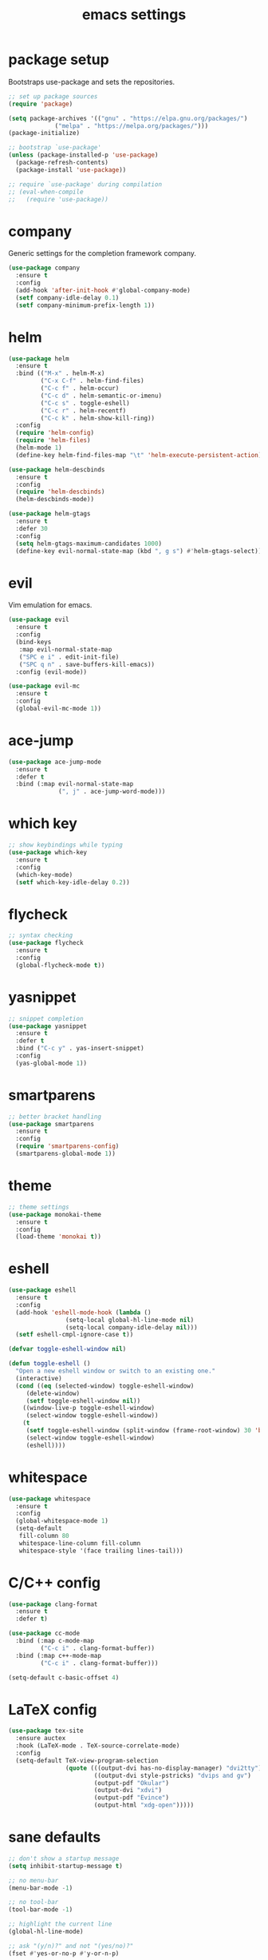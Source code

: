 #+TITLE: emacs settings
* package setup
  Bootstraps use-package and sets the repositories.
  #+BEGIN_SRC emacs-lisp :results silent
    ;; set up package sources
    (require 'package)

    (setq package-archives '(("gnu" . "https://elpa.gnu.org/packages/")
			     ("melpa" . "https://melpa.org/packages/")))
    (package-initialize)

    ;; bootstrap `use-package'
    (unless (package-installed-p 'use-package)
      (package-refresh-contents)
      (package-install 'use-package))

    ;; require `use-package' during compilation
    ;; (eval-when-compile
    ;;   (require 'use-package))
  #+END_SRC

* company
  Generic settings for the completion framework company.
  #+BEGIN_SRC emacs-lisp :results silent
    (use-package company
      :ensure t
      :config
      (add-hook 'after-init-hook #'global-company-mode)
      (setf company-idle-delay 0.1)
      (setf company-minimum-prefix-length 1))
  #+END_SRC

* helm
  #+BEGIN_SRC emacs-lisp :results silent
    (use-package helm
      :ensure t
      :bind (("M-x" . helm-M-x)
             ("C-x C-f" . helm-find-files)
             ("C-c f" . helm-occur)
             ("C-c d" . helm-semantic-or-imenu)
             ("C-c s" . toggle-eshell)
             ("C-c r" . helm-recentf)
             ("C-c k" . helm-show-kill-ring))
      :config
      (require 'helm-config)
      (require 'helm-files)
      (helm-mode 1)
      (define-key helm-find-files-map "\t" 'helm-execute-persistent-action))

    (use-package helm-descbinds
      :ensure t
      :config
      (require 'helm-descbinds)
      (helm-descbinds-mode))

    (use-package helm-gtags
      :ensure t
      :defer 30
      :config
      (setq helm-gtags-maximum-candidates 1000)
      (define-key evil-normal-state-map (kbd ", g s") #'helm-gtags-select))
  #+END_SRC

* evil
  Vim emulation for emacs.
  #+BEGIN_SRC emacs-lisp :results silent
    (use-package evil
      :ensure t
      :config
      (bind-keys
       :map evil-normal-state-map
       ("SPC e i" . edit-init-file)
       ("SPC q n" . save-buffers-kill-emacs))
      :config (evil-mode))

    (use-package evil-mc
      :ensure t
      :config
      (global-evil-mc-mode 1))
  #+END_SRC

* ace-jump
  #+BEGIN_SRC emacs-lisp :results silent
    (use-package ace-jump-mode
      :ensure t
      :defer t
      :bind (:map evil-normal-state-map
                  (", j" . ace-jump-word-mode)))
  #+END_SRC

* which key
  #+BEGIN_SRC emacs-lisp :results silent
    ;; show keybindings while typing
    (use-package which-key
      :ensure t
      :config
      (which-key-mode)
      (setf which-key-idle-delay 0.2))
  #+END_SRC

* flycheck
  #+BEGIN_SRC emacs-lisp :results silent
    ;; syntax checking
    (use-package flycheck
      :ensure t
      :config
      (global-flycheck-mode t))
  #+END_SRC

* yasnippet
  #+BEGIN_SRC emacs-lisp :results silent
    ;; snippet completion
    (use-package yasnippet
      :ensure t
      :defer t
      :bind ("C-c y" . yas-insert-snippet)
      :config
      (yas-global-mode 1))
  #+END_SRC

* smartparens
  #+BEGIN_SRC emacs-lisp :results silent
    ;; better bracket handling
    (use-package smartparens
      :ensure t
      :config
      (require 'smartparens-config)
      (smartparens-global-mode 1))
  #+END_SRC

* theme
  #+BEGIN_SRC emacs-lisp :results silent
    ;; theme settings
    (use-package monokai-theme
      :ensure t
      :config
      (load-theme 'monokai t))
  #+END_SRC

* eshell
  #+BEGIN_SRC emacs-lisp :results silent
    (use-package eshell
      :ensure t
      :config
      (add-hook 'eshell-mode-hook (lambda ()
				    (setq-local global-hl-line-mode nil)
				    (setq-local company-idle-delay nil)))
      (setf eshell-cmpl-ignore-case t))

    (defvar toggle-eshell-window nil)

    (defun toggle-eshell ()
      "Open a new eshell window or switch to an existing one."
      (interactive)
      (cond ((eq (selected-window) toggle-eshell-window)
	     (delete-window)
	     (setf toggle-eshell-window nil))
	    ((window-live-p toggle-eshell-window)
	     (select-window toggle-eshell-window))
	    (t
	     (setf toggle-eshell-window (split-window (frame-root-window) 30 'below))
	     (select-window toggle-eshell-window)
	     (eshell))))

  #+END_SRC

* whitespace
  #+BEGIN_SRC emacs-lisp :results silent
    (use-package whitespace
      :ensure t
      :config
      (global-whitespace-mode 1)
      (setq-default
       fill-column 80
       whitespace-line-column fill-column
       whitespace-style '(face trailing lines-tail)))
  #+END_SRC

* C/C++ config
  #+BEGIN_SRC emacs-lisp :results silent
    (use-package clang-format
      :ensure t
      :defer t)

    (use-package cc-mode
      :bind (:map c-mode-map
             ("C-c i" . clang-format-buffer))
      :bind (:map c++-mode-map
             ("C-c i" . clang-format-buffer)))

    (setq-default c-basic-offset 4)
  #+END_SRC

* LaTeX config
  #+BEGIN_SRC emacs-lisp :results silent
    (use-package tex-site
      :ensure auctex
      :hook (LaTeX-mode . TeX-source-correlate-mode)
      :config
      (setq-default TeX-view-program-selection
                    (quote (((output-dvi has-no-display-manager) "dvi2tty")
                            ((output-dvi style-pstricks) "dvips and gv")
                            (output-pdf "Okular")
                            (output-dvi "xdvi")
                            (output-pdf "Evince")
                            (output-html "xdg-open")))))
  #+END_SRC

* sane defaults
  #+BEGIN_SRC emacs-lisp :results silent
    ;; don't show a startup message
    (setq inhibit-startup-message t)

    ;; no menu-bar
    (menu-bar-mode -1)

    ;; no tool-bar
    (tool-bar-mode -1)

    ;; highlight the current line
    (global-hl-line-mode)

    ;; ask "(y/n)?" and not "(yes/no)?"
    (fset #'yes-or-no-p #'y-or-n-p)

    ;; more information on describe-key
    (define-key (current-global-map) (kbd "C-h c") #'describe-key)

    ;; line numbers
    (add-hook 'prog-mode-hook 'linum-mode)

    ;; no blinking cursor
    (blink-cursor-mode -1)

    ;; no scroll bar
    (scroll-bar-mode -1)

    ;; start emacs maximized
    (add-to-list 'default-frame-alist '(fullscreen . maximized))

    ;; use dejavu font
    (add-to-list 'default-frame-alist
    '(font . "DejaVu Sans Mono-11"))

    ;; column numbers
    (column-number-mode 1)

    ;; save backups in .emacs.d
    (setq backup-directory-alist '(("." . "~/.emacs.d/.saves")))

    ;; no tabs
    (setq-default indent-tabs-mode nil)

    ;; update files when they change on disk
    (global-auto-revert-mode 1)

    ;; save more recent files
    (require 'recentf)
    (setq recentf-max-saved-items 100)

    ;; ask before killing emacs
    (setq confirm-kill-emacs #'y-or-n-p)

    ;; show parentheses
    (show-paren-mode)

    ;; no garbage collection in minibuffer
    (defun gc-minibuffer-setup-hook ()
      (setq gc-cons-threshold most-positive-fixnum))

    (defun gc-minibuffer-exit-hook ()
      (setq gc-cons-threshold 800000))

    (add-hook 'minibuffer-setup-hook #'gc-minibuffer-setup-hook)
    (add-hook 'minibuffer-exit-hook #'gc-minibuffer-exit-hook)
  #+END_SRC

* more keybindings
  #+BEGIN_SRC emacs-lisp :results silent
    (defun edit-init-file ()
      "Open the init file."
      (interactive)
      (find-file (expand-file-name "settings.org" user-emacs-directory)))

    (defun indent-buffer ()
      "Indent the current buffer."
      (interactive)
      (save-excursion
        (delete-trailing-whitespace)
        (unless (string-match (rx string-start
                                  "makefile"
                                  (* anything)
                                  "mode"
                                  string-end)
                              (symbol-name major-mode))
          (indent-region (point-min) (point-max) nil)
          (untabify (point-min) (point-max)))))

    ;; from https://gist.github.com/3402786
    (defun toggle-maximize-buffer ()
      "Maximize buffer"
      (interactive)
      (if (and (= 1 (length (window-list)))
               (assoc ?_ register-alist))
          (jump-to-register ?_)
        (progn
          (window-configuration-to-register ?_)
          (delete-other-windows))))

    (global-set-key (kbd "C-x 1") #'toggle-maximize-buffer)
    (define-key evil-normal-state-map (kbd "SPC f f") #'helm-find-files)
    (global-set-key (kbd "C-c i") #'indent-buffer)
    (global-set-key (kbd "C-x k") #'kill-this-buffer)
    (global-set-key (kbd "C-c m") #'man)
    (global-set-key (kbd "C-x C-b") (lambda ()
                                      (interactive)
                                      (ibuffer t)))

    ;; define ", v" as alias for "C-x v"
    (define-key evil-normal-state-map (kbd ", v")
      (lookup-key (current-global-map) (kbd "C-x v")))
  #+END_SRC

